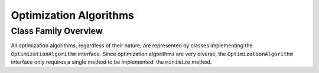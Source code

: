 Optimization Algorithms
#######################

Class Family Overview
=====================

All optimization algorithms, regardless of their nature, are represented by classes implementing the ``OptimizationAlgorithm`` interface. Since optimization algorithms are very diverse, the ``OptimizationAlgorithm`` interface only requires a single method to be implemented: the ``minimize`` method.
